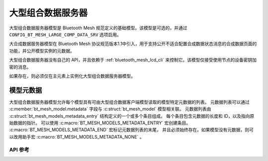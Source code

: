 .. _bluetooth_mesh_lcd_srv:

大型组合数据服务器
#############################

大型组合数据服务器模型是 Bluetooth Mesh 规范定义的基础模型。该模型是可选的，并通过 ``CONFIG_BT_MESH_LARGE_COMP_DATA_SRV`` 选项启用。

大合成数据服务器模型在 Bluetooth Mesh 协议规范版本1.1中引入，用于支持公开不适合配置合成数据状态消息的合成数据页面的功能，并公开模型实例的元数据。

大型组合数据服务器没有自己的 API，并且依赖于 :ref:`bluetooth_mesh_lcd_cli` 来控制它。该模型仅接受使用节点的设备密钥加密的消息。

如果存在，则必须仅在主元素上实例化大型组合数据服务器模型。

模型元数据
===============

大型组合数据服务器模型允许每个模型具有可由大型组合数据客户端模型读取的模型特定元数据的列表。
元数据列表可以通过 :c:member:`bt_mesh_model.metadata` 字段与 :c:struct:`bt_mesh_model` 模型相关联。
元数据列表由 :c:struct:`bt_mesh_models_metadata_entry` 结构定义的一个或多个条目组成。
每个条目包含元数据的长度和 ID，以及指向原始数据的指针。
可以使用 :c:macro:`BT_MESH_MODELS_METADATA_ENTRY` 宏创建条目。 :c:macro:`BT_MESH_MODELS_METADATA_END` 宏标记元数据列表的末尾，
并且必须始终存在。如果模型没有元数据，则可以改用助手宏 :c:macro:`BT_MESH_MODELS_METADATA_NONE` 。

API 参考
*************

.. doxygengroup:: bt_mesh_large_comp_data_srv
   :project: wm-iot-sdk-apis
   :members:
